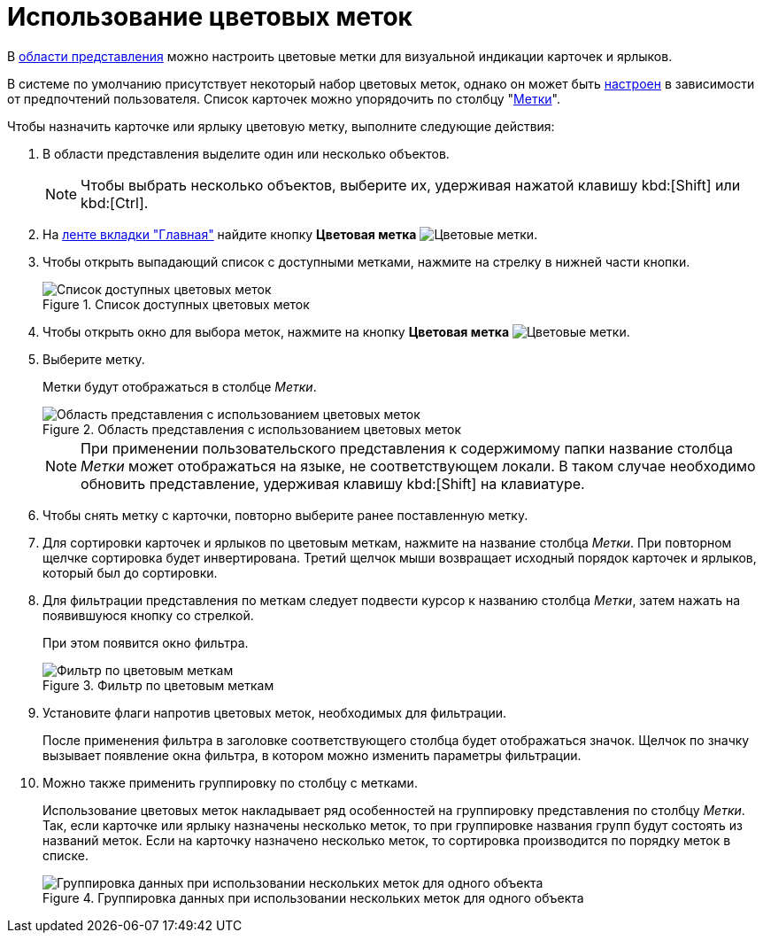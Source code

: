 = Использование цветовых меток

В xref:interface-view-area.adoc[области представления] можно настроить цветовые метки для визуальной индикации карточек и ярлыков.

В системе по умолчанию присутствует некоторый набор цветовых меток, однако он может быть xref:settings-color-labels.adoc[настроен] в зависимости от предпочтений пользователя. Список карточек можно упорядочить по столбцу "xref:views-color-labels.adoc[Метки]".

.Чтобы назначить карточке или ярлыку цветовую метку, выполните следующие действия:
. В области представления выделите один или несколько объектов.
+
NOTE: Чтобы выбрать несколько объектов, выберите их, удерживая нажатой клавишу kbd:[Shift] или kbd:[Ctrl].
+
. На xref:ribbon-main.adoc[ленте вкладки "Главная"] найдите кнопку *Цветовая метка* image:buttons/color-labels.png[Цветовые метки].
. Чтобы открыть выпадающий список с доступными метками, нажмите на стрелку в нижней части кнопки.
+
.Список доступных цветовых меток
image::select-color-labels.png[Список доступных цветовых меток]
+
. Чтобы открыть окно для выбора меток, нажмите на кнопку *Цветовая метка* image:buttons/color-labels.png[Цветовые метки].
. Выберите метку.
+
Метки будут отображаться в столбце _Метки_.
+
.Область представления с использованием цветовых меток
image::view-with-color-labels.png[Область представления с использованием цветовых меток]
+
[NOTE]
====
При применении пользовательского представления к содержимому папки название столбца _Метки_ может отображаться на языке, не соответствующем локали. В таком случае необходимо обновить представление, удерживая клавишу kbd:[Shift] на клавиатуре.
====
+
. Чтобы снять метку с карточки, повторно выберите ранее поставленную метку.
. Для сортировки карточек и ярлыков по цветовым меткам, нажмите на название столбца _Метки_. При повторном щелчке сортировка будет инвертирована. Третий щелчок мыши возвращает исходный порядок карточек и ярлыков, который был до сортировки.
. Для фильтрации представления по меткам следует подвести курсор к названию столбца _Метки_, затем нажать на появившуюся кнопку со стрелкой.
+
При этом появится окно фильтра.
+
.Фильтр по цветовым меткам
image::filter-color-labels.png[Фильтр по цветовым меткам]
+
. Установите флаги напротив цветовых меток, необходимых для фильтрации.
+
После применения фильтра в заголовке соответствующего столбца будет отображаться значок. Щелчок по значку вызывает появление окна фильтра, в котором можно изменить параметры фильтрации.
+
. Можно также применить группировку по столбцу с метками.
+
Использование цветовых меток накладывает ряд особенностей на группировку представления по столбцу _Метки_. Так, если карточке или ярлыку назначены несколько меток, то при группировке названия групп будут состоять из названий меток. Если на карточку назначено несколько меток, то сортировка производится по порядку меток в списке.
+
.Группировка данных при использовании нескольких меток для одного объекта
image::group-color-labels.png[Группировка данных при использовании нескольких меток для одного объекта]
